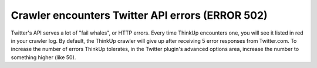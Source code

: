 Crawler encounters Twitter API errors (ERROR 502)
=================================================

Twitter's API serves a lot of "fail whales", or HTTP errors. Every time ThinkUp encounters one, you will see it listed
in red in your crawler log. By default, the ThinkUp crawler will give up after receiving 5 error responses from
Twitter.com. To increase the number of errors ThinkUp tolerates, in the Twitter plugin's advanced options area,
increase the number to something higher (like 50).
